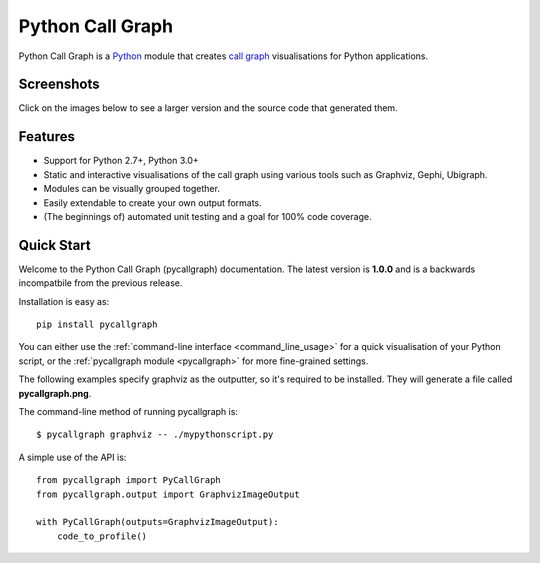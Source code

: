 Python Call Graph
#################

Python Call Graph is a `Python <http://www.python.org>`_ module that creates `call graph <http://en.wikipedia.org/wiki/Call_graph>`_ visualisations for Python applications.

.. image:: https://travis-ci.org/gak/pycallgraph.png
    :target: https://travis-ci.org/gak/pycallgraph
.. image:: https://coveralls.io/repos/gak/pycallgraph/badge.png?branch=develop
    :target: https://coveralls.io/r/gak/pycallgraph?branch=develop
.. image:: https://pypip.in/v/pycallgraph/badge.png
    :target: https://crate.io/packages/pycallgraph/
.. image:: https://pypip.in/d/pycallgraph/badge.png
    :target: https://crate.io/packages/pycallgraph/

Screenshots
===========

Click on the images below to see a larger version and the source code that generated them.

Features
========

* Support for Python 2.7+, Python 3.0+
* Static and interactive visualisations of the call graph using various tools such as Graphviz, Gephi, Ubigraph.
* Modules can be visually grouped together.
* Easily extendable to create your own output formats.
* (The beginnings of) automated unit testing and a goal for 100% code coverage.

Quick Start
===========

Welcome to the Python Call Graph (pycallgraph) documentation. The latest version is **1.0.0** and is a backwards incompatbile from the previous release.

Installation is easy as::

    pip install pycallgraph

You can either use the :ref:`command-line interface <command_line_usage>` for a quick visualisation of your Python script, or the :ref:`pycallgraph module <pycallgraph>` for more fine-grained settings.

The following examples specify graphviz as the outputter, so it's required to be installed. They will generate a file called **pycallgraph.png**.

The command-line method of running pycallgraph is::

    $ pycallgraph graphviz -- ./mypythonscript.py

A simple use of the API is::

    from pycallgraph import PyCallGraph
    from pycallgraph.output import GraphvizImageOutput

    with PyCallGraph(outputs=GraphvizImageOutput):
        code_to_profile()


